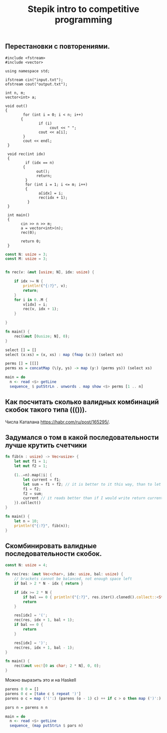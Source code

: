 #+TITLE: Stepik intro to competitive programming

** Перестановки с повторениями.

#+begin_src c++
   #include <fstream>
   #include <vector>

   using namespace std;

   ifstream cin("input.txt");
   ofstream cout("output.txt");

   int n, m;
   vector<int> a;

   void out()
   {
           for (int i = 0; i < n; i++)
          {
                  if (i)
                       cout << " ";
                  cout << a[i];
           }
           cout << endl;
    }

    void rec(int idx)
    {
            if (idx == n)
           {
                 out();
                 return;
            }
            for (int i = 1; i <= m; i++)
            {
                  a[idx] = i;
                  rec(idx + 1);
             }
    }

    int main()
    {
          cin >> n >> m;
          a = vector<int>(n);
          rec(0);

          return 0;
    }
#+end_src


#+begin_src rust
const N: usize = 3;
const M: usize = 3;


fn rec(v: &mut [usize; N], idx: usize) {

    if idx >= N {
        println!("{:?}", v);
        return;
    }
    for i in 0..M {
        v[idx] = i;
        rec(v, idx + 1);
    }

}

fn main() {
    rec(&mut [0usize; N], 0);
}
#+end_src


#+begin_src haskell
select [] = []
select (x:xs) = (x, xs) : map (fmap (x:)) (select xs)

perms [] = [[]]
perms xs = concatMap (\(y, ys) -> map (y:) (perms ys)) (select xs)

main = do
  n <- read <$> getLine
  sequence_ $ putStrLn . unwords . map show <$> perms [1 .. n]
#+end_src


** Как посчитать сколько валидных комбинаций скобок такого типа ((())).
Числа Каталана https://habr.com/ru/post/165295/.


** Задумался о том в какой последовательности лучше крутить счетчики
#+begin_src rust
fn fib(n : usize) -> Vec<usize> {
    let mut f1 = 1;
    let mut f2 = 1;

    (1..=n).map(|i| {
        let current = f1;
        let sum = f1 + f2; // it is better to it this way, than to let tmp = f2; f2 = f1 + f2; f1 = tmp. Why it is better? I don't know. I think it describes idea better.
        f1 = f2;
        f2 = sum;
        current // it reads better than if I would write return current above. Because reading flow works this way, I expect to return the last instruction.
    }).collect()
}

fn main() {
    let n = 10;
    println!("{:?}", fib(n));
}
#+end_src

** Скомбинировать валидные последовательности скобок.

#+begin_src rust
const N: usize = 4;

fn rec(res: &mut Vec<char>, idx: usize, bal: usize) {
    // brackets cannot be balanced, not enough space left
    if bal > 2 * N - idx { return }

    if idx >= 2 * N {
        if bal == 0 { println!("{:?}", res.iter().cloned().collect::<String>()) }
        return
    }

    res[idx] = '(';
    rec(res, idx + 1, bal + 1);
    if bal == 0 {
        return
    }

    res[idx] = ')';
    rec(res, idx + 1, bal - 1);
}

fn main() {
    rec(&mut vec![0 as char; 2 * N], 0, 0);
}
#+end_src


Можно выразить это и на Haskell

#+begin_src haskell
parens 0 0 = []
parens 0 c = [take c $ repeat ')']
parens o c = map ('(':) (parens (o - 1) c) ++ if c > o then map (')':) (parens o (c - 1)) else []

pars n = parens n n

main = do
  n <- read <$> getLine
  sequence_ (map putStrLn $ pars n)
#+end_src
